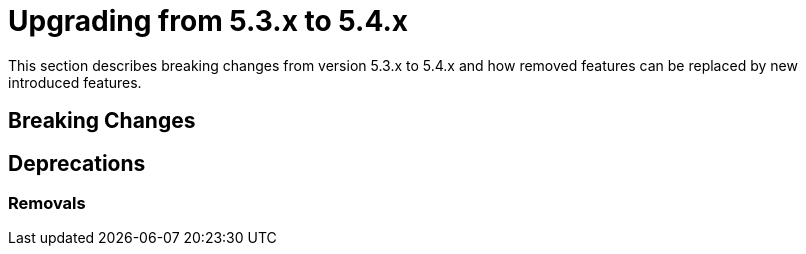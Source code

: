 [[elasticsearch-migration-guide-5.3-5.4]]
= Upgrading from 5.3.x to 5.4.x

This section describes breaking changes from version 5.3.x to 5.4.x and how removed features can be replaced by new introduced features.

[[elasticsearch-migration-guide-5.3-5.4.breaking-changes]]
== Breaking Changes

[[elasticsearch-migration-guide-5.3-5.4.deprecations]]
== Deprecations

=== Removals

